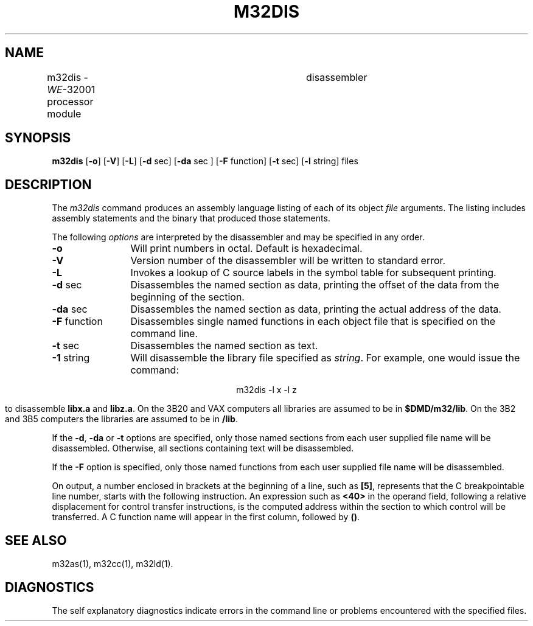 .\" 
.\"									
.\"	Copyright (c) 1987,1988,1989,1990,1991,1992   AT&T		
.\"			All Rights Reserved				
.\"									
.\"	  THIS IS UNPUBLISHED PROPRIETARY SOURCE CODE OF AT&T.		
.\"	    The copyright notice above does not evidence any		
.\"	   actual or intended publication of such source code.		
.\"									
.\" 
.ds N \fIWE\fR-32001 processor module	
.ds p m32
.ds P M32
.ds l libc.a
.SA 1
.ds ZZ APPLICATION DEVELOPMENT PACKAGE
.TH \*PDIS 1
.SH NAME
\*pdis \- \*N disassembler
.SH SYNOPSIS
.B \*pdis
.RB [ \-o ]
.RB [ \-V ]
.RB [ \-L ]
.RB [ \-d " sec]"
.RB [ \-da " sec ]"
.RB [ \-F " function]"
.RB [ \-t " sec]"
.RB [ \-l " string]"
files
.SH DESCRIPTION
The 
.I \*pdis
command
produces an assembly language listing
of each of its
object
.IR file
arguments.
The listing includes
assembly
statements
and the binary that
produced those statements.
.PP
The following \fIoptions\fP are
interpreted by the disassembler and may be specified in any order.
.PP
.TP 12
.B \-o
Will print numbers in octal.
Default is hexadecimal.
.PP
.TP 12
.B \-V
Version number of the disassembler will be written to standard error.
.PP
.TP 12
.B \-L
Invokes a lookup of C source labels in the symbol table for
subsequent printing.
.PP
.TP 12
.BR \-d " sec"
Disassembles the 
named section as data,
printing the offset of
the data from the
beginning of the section.
.PP
.TP 12
.BR \-da " sec"
Disassembles the 
named section as data,
printing the actual 
address of the data.
.PP
.TP 12
.BR \-F " function"
Disassembles single
named functions
in each object file
that is specified
on the command line.
.PP
.TP 12
.BR \-t " sec"
Disassembles the
named section as text.
.PP
.TP 12
.BR \-1 " string"
Will disassemble the
library file specified
as
.IR string .
For example,
one would issue the
command:
.sp
.ce
.ft CM
\*pdis \-l x \-l z
.sp
.ft R
to disassemble
.B libx.a
and
.B libz.a\c
\&.
On the 3B20 and VAX computers all libraries
are assumed to be in
.BR $DMD/m32/lib .
On the 3B2 and 3B5 computers the libraries are assumed to be in
.BR /lib .
.DT
.br
.PP
If the
.BR \-d ,
.B \-da
or
.BR \-t
options are specified,
only those named
sections from each
user supplied file name
will be disassembled.
Otherwise, all sections
containing text will
be disassembled.
.PP
If the
.BR \-F
option is specified,
only those named 
functions from each
user supplied file name
will be disassembled.
.PP
On output, a number enclosed in brackets
at the beginning of a line,
such as 
.BR [5] ,
represents that the C breakpointable line number,
starts with the following instruction.
An expression such as
.B <40>
in the operand field,
following a relative displacement
for control transfer instructions,
is the computed address
within the section to which
control will be transferred.
A C function name
will appear in the first column,
followed by
.BR (\|) .
.SH "SEE ALSO"
\*pas(1),
\*pcc(1),
\*pld(1).
.SH "DIAGNOSTICS"
The self explanatory diagnostics
indicate errors in
the command line or problems
encountered with the
specified files.
